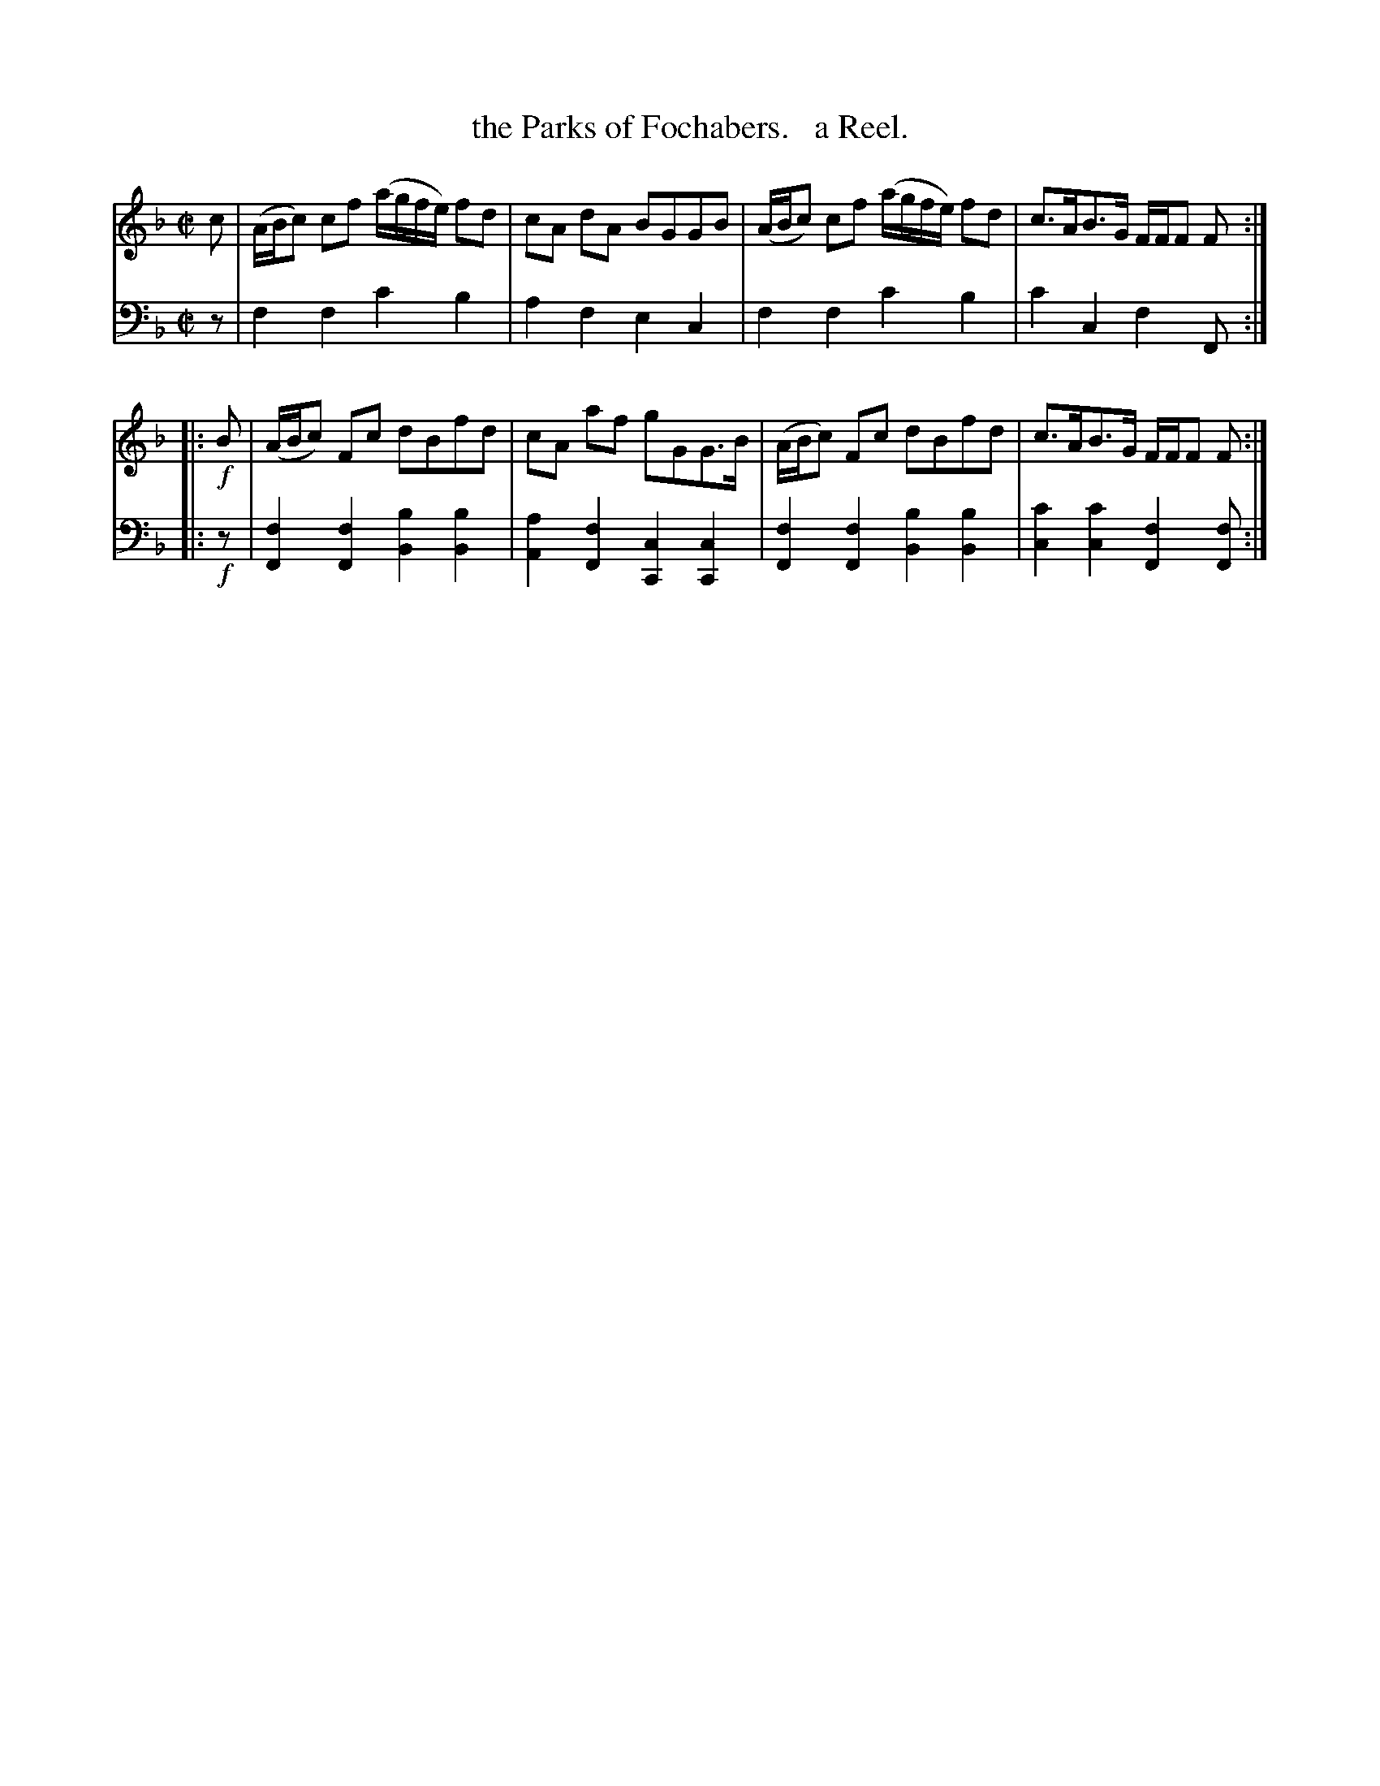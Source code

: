 X: 3302
T: the Parks of Fochabers.   a Reel.
%R: reel
B: Niel Gow & Sons "Complete Repository" v.3 p.30 #2
Z: 2021 John Chambers <jc:trillian.mit.edu>
M: C|
L: 1/8
K: F
% - - - - - - - - - -
V: 1 staves=2
c |\
(A/B/c) cf (a/g/f/e/) fd | cA dA BGGB |\
(A/B/c) cf (a/g/f/e/) fd | c>AB>G F/F/F F :|
|: !f!B |\
(A/B/c) Fc dBfd | cA af gGG>B |\
(A/B/c) Fc dBfd | c>AB>G F/F/F F :|
% - - - - - - - - - -
V: 2 clef=bass middle=d
z | f2f2 c'2b2 | a2f2 e2c2 | f2f2 c'2b2 | c'2c2 f2F :|
|: !f!z |\
[f2F2][f2F2] [b2B2][b2B2] | [a2A2][f2F2] [c2C2][c2C2] |\
[f2F2][f2F2] [b2B2][b2B2] | [c'2c2][c'2c2] [f2F2][fF] :|

